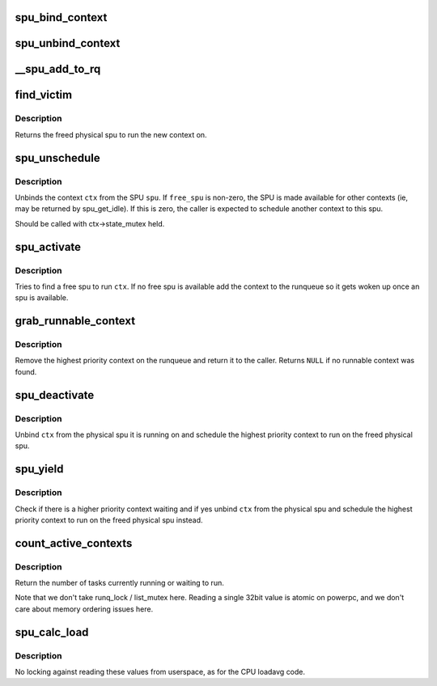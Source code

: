 .. -*- coding: utf-8; mode: rst -*-
.. src-file: arch/powerpc/platforms/cell/spufs/sched.c

.. _`spu_bind_context`:

spu_bind_context
================

.. c:function:: void spu_bind_context(struct spu *spu, struct spu_context *ctx)

    bind spu context to physical spu

    :param struct spu \*spu:
        physical spu to bind to

    :param struct spu_context \*ctx:
        context to bind

.. _`spu_unbind_context`:

spu_unbind_context
==================

.. c:function:: void spu_unbind_context(struct spu *spu, struct spu_context *ctx)

    unbind spu context from physical spu

    :param struct spu \*spu:
        physical spu to unbind from

    :param struct spu_context \*ctx:
        context to unbind

.. _`__spu_add_to_rq`:

__spu_add_to_rq
===============

.. c:function:: void __spu_add_to_rq(struct spu_context *ctx)

    add a context to the runqueue

    :param struct spu_context \*ctx:
        context to add

.. _`find_victim`:

find_victim
===========

.. c:function:: struct spu *find_victim(struct spu_context *ctx)

    find a lower priority context to preempt

    :param struct spu_context \*ctx:
        canidate context for running

.. _`find_victim.description`:

Description
-----------

Returns the freed physical spu to run the new context on.

.. _`spu_unschedule`:

spu_unschedule
==============

.. c:function:: void spu_unschedule(struct spu *spu, struct spu_context *ctx, int free_spu)

    remove a context from a spu, and possibly release it.

    :param struct spu \*spu:
        The SPU to unschedule from

    :param struct spu_context \*ctx:
        The context currently scheduled on the SPU
        \ ``free_spu``\     Whether to free the SPU for other contexts

    :param int free_spu:
        *undescribed*

.. _`spu_unschedule.description`:

Description
-----------

Unbinds the context \ ``ctx``\  from the SPU \ ``spu``\ . If \ ``free_spu``\  is non-zero, the
SPU is made available for other contexts (ie, may be returned by
spu_get_idle). If this is zero, the caller is expected to schedule another
context to this spu.

Should be called with ctx->state_mutex held.

.. _`spu_activate`:

spu_activate
============

.. c:function:: int spu_activate(struct spu_context *ctx, unsigned long flags)

    find a free spu for a context and execute it

    :param struct spu_context \*ctx:
        spu context to schedule

    :param unsigned long flags:
        flags (currently ignored)

.. _`spu_activate.description`:

Description
-----------

Tries to find a free spu to run \ ``ctx``\ .  If no free spu is available
add the context to the runqueue so it gets woken up once an spu
is available.

.. _`grab_runnable_context`:

grab_runnable_context
=====================

.. c:function:: struct spu_context *grab_runnable_context(int prio, int node)

    try to find a runnable context

    :param int prio:
        *undescribed*

    :param int node:
        *undescribed*

.. _`grab_runnable_context.description`:

Description
-----------

Remove the highest priority context on the runqueue and return it
to the caller.  Returns \ ``NULL``\  if no runnable context was found.

.. _`spu_deactivate`:

spu_deactivate
==============

.. c:function:: void spu_deactivate(struct spu_context *ctx)

    unbind a context from it's physical spu

    :param struct spu_context \*ctx:
        spu context to unbind

.. _`spu_deactivate.description`:

Description
-----------

Unbind \ ``ctx``\  from the physical spu it is running on and schedule
the highest priority context to run on the freed physical spu.

.. _`spu_yield`:

spu_yield
=========

.. c:function:: void spu_yield(struct spu_context *ctx)

    yield a physical spu if others are waiting

    :param struct spu_context \*ctx:
        spu context to yield

.. _`spu_yield.description`:

Description
-----------

Check if there is a higher priority context waiting and if yes
unbind \ ``ctx``\  from the physical spu and schedule the highest
priority context to run on the freed physical spu instead.

.. _`count_active_contexts`:

count_active_contexts
=====================

.. c:function:: unsigned long count_active_contexts( void)

    count nr of active tasks

    :param  void:
        no arguments

.. _`count_active_contexts.description`:

Description
-----------

Return the number of tasks currently running or waiting to run.

Note that we don't take runq_lock / list_mutex here.  Reading
a single 32bit value is atomic on powerpc, and we don't care
about memory ordering issues here.

.. _`spu_calc_load`:

spu_calc_load
=============

.. c:function:: void spu_calc_load( void)

    update the avenrun load estimates.

    :param  void:
        no arguments

.. _`spu_calc_load.description`:

Description
-----------

No locking against reading these values from userspace, as for
the CPU loadavg code.

.. This file was automatic generated / don't edit.

